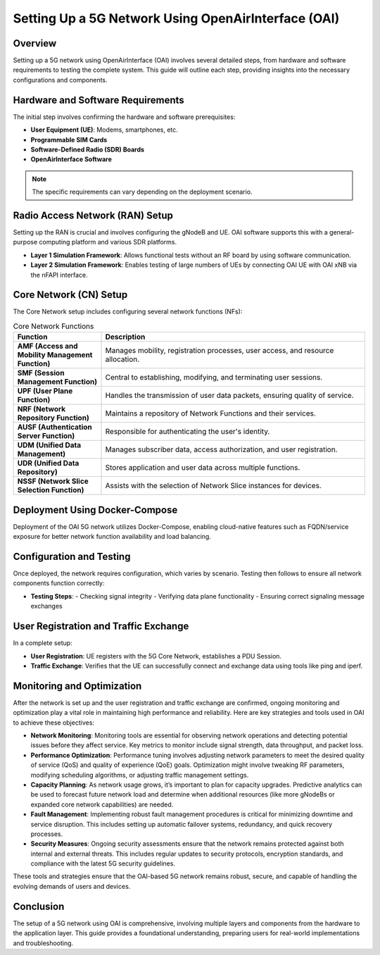 Setting Up a 5G Network Using OpenAirInterface (OAI)
====================================================

Overview
--------
Setting up a 5G network using OpenAirInterface (OAI) involves several detailed steps, from hardware and software requirements to testing the complete system. This guide will outline each step, providing insights into the necessary configurations and components.

Hardware and Software Requirements
----------------------------------
The initial step involves confirming the hardware and software prerequisites:

- **User Equipment (UE)**: Modems, smartphones, etc.
- **Programmable SIM Cards**
- **Software-Defined Radio (SDR) Boards**
- **OpenAirInterface Software**

.. note::
   The specific requirements can vary depending on the deployment scenario.

Radio Access Network (RAN) Setup
--------------------------------
Setting up the RAN is crucial and involves configuring the gNodeB and UE. OAI software supports this with a general-purpose computing platform and various SDR platforms.

- **Layer 1 Simulation Framework**: Allows functional tests without an RF board by using software communication.
- **Layer 2 Simulation Framework**: Enables testing of large numbers of UEs by connecting OAI UE with OAI xNB via the nFAPI interface.
.. image:: /images/l2.png
   :align: center
  *Layer 2 Simulation Framework Diagram*
Core Network (CN) Setup
-----------------------
The Core Network setup includes configuring several network functions (NFs):

.. list-table:: Core Network Functions
   :widths: 25 75
   :header-rows: 1

   * - Function
     - Description
   * - **AMF (Access and Mobility Management Function)**
     - Manages mobility, registration processes, user access, and resource allocation.
   * - **SMF (Session Management Function)**
     - Central to establishing, modifying, and terminating user sessions.
   * - **UPF (User Plane Function)**
     - Handles the transmission of user data packets, ensuring quality of service.
   * - **NRF (Network Repository Function)**
     - Maintains a repository of Network Functions and their services.
   * - **AUSF (Authentication Server Function)**
     - Responsible for authenticating the user's identity.
   * - **UDM (Unified Data Management)**
     - Manages subscriber data, access authorization, and user registration.
   * - **UDR (Unified Data Repository)**
     - Stores application and user data across multiple functions.
   * - **NSSF (Network Slice Selection Function)**
     - Assists with the selection of Network Slice instances for devices.

.. image:: /images/CN2.png
   :align: center


Deployment Using Docker-Compose
-------------------------------
Deployment of the OAI 5G network utilizes Docker-Compose, enabling cloud-native features such as FQDN/service exposure for better network function availability and load balancing.

Configuration and Testing
-------------------------
Once deployed, the network requires configuration, which varies by scenario. Testing then follows to ensure all network components function correctly:

- **Testing Steps**:
  - Checking signal integrity
  - Verifying data plane functionality
  - Ensuring correct signaling message exchanges

User Registration and Traffic Exchange
--------------------------------------
In a complete setup:

- **User Registration**: UE registers with the 5G Core Network, establishes a PDU Session.
- **Traffic Exchange**: Verifies that the UE can successfully connect and exchange data using tools like ping and iperf.

Monitoring and Optimization
---------------------------
After the network is set up and the user registration and traffic exchange are confirmed, ongoing monitoring and optimization play a vital role in maintaining high performance and reliability. Here are key strategies and tools used in OAI to achieve these objectives:

- **Network Monitoring**:
  Monitoring tools are essential for observing network operations and detecting potential issues before they affect service. Key metrics to monitor include signal strength, data throughput, and packet loss.

- **Performance Optimization**:
  Performance tuning involves adjusting network parameters to meet the desired quality of service (QoS) and quality of experience (QoE) goals. Optimization might involve tweaking RF parameters, modifying scheduling algorithms, or adjusting traffic management settings.

- **Capacity Planning**:
  As network usage grows, it’s important to plan for capacity upgrades. Predictive analytics can be used to forecast future network load and determine when additional resources (like more gNodeBs or expanded core network capabilities) are needed.

- **Fault Management**:
  Implementing robust fault management procedures is critical for minimizing downtime and service disruption. This includes setting up automatic failover systems, redundancy, and quick recovery processes.

- **Security Measures**:
  Ongoing security assessments ensure that the network remains protected against both internal and external threats. This includes regular updates to security protocols, encryption standards, and compliance with the latest 5G security guidelines.

.. sidebar:: Useful Tools for OAI Network Management
   :title: Toolset for Optimization and Monitoring

   - **Wireshark**: For packet capture and network troubleshooting.
   - **Prometheus & Grafana**: For monitoring network performance metrics.
   - **Ansible**: For automated deployment and network configuration management.
   - **Docker Swarm/Kubernetes**: For managing containerized network functions at scale.

These tools and strategies ensure that the OAI-based 5G network remains robust, secure, and capable of handling the evolving demands of users and devices.

Conclusion
----------
The setup of a 5G network using OAI is comprehensive, involving multiple layers and components from the hardware to the application layer. This guide provides a foundational understanding, preparing users for real-world implementations and troubleshooting.


